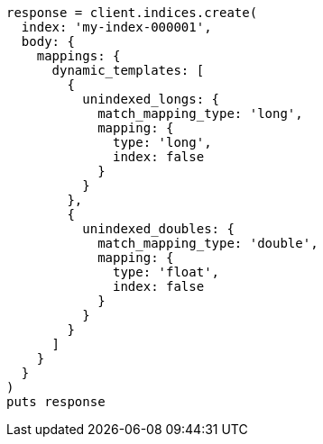 [source, ruby]
----
response = client.indices.create(
  index: 'my-index-000001',
  body: {
    mappings: {
      dynamic_templates: [
        {
          unindexed_longs: {
            match_mapping_type: 'long',
            mapping: {
              type: 'long',
              index: false
            }
          }
        },
        {
          unindexed_doubles: {
            match_mapping_type: 'double',
            mapping: {
              type: 'float',
              index: false
            }
          }
        }
      ]
    }
  }
)
puts response
----
